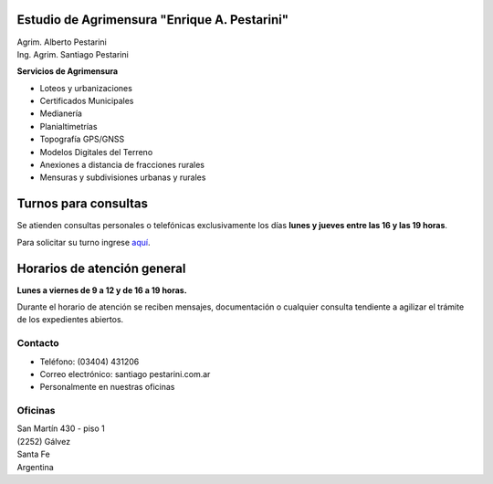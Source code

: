 .. title: Inicio
.. slug: index
.. date: 2014/02/11 13:21:10
.. tags:
.. link:
.. description:
.. type: text
.. template: notitle.tmpl


.. class:: jumbotron col-md-5 pull-right

Estudio de Agrimensura **"Enrique A. Pestarini"**
-------------------------------------------------

| Agrim. Alberto Pestarini
| Ing. Agrim. Santiago Pestarini

**Servicios de Agrimensura**

.. class:: pull-right

|df|

+ Loteos y urbanizaciones
+ Certificados Municipales
+ Medianería
+ Planialtimetrías
+ Topografía GPS/GNSS
+ Modelos Digitales del Terreno
+ Anexiones a distancia de fracciones rurales
+ Mensuras y subdivisiones urbanas y rurales

.. |df| image:: /images/DATAWEB.jpg
             :target: http://qr.afip.gob.ar/?qr=sGWfZgpwkXuxUMzthXFskQ,,
             :height: 100px


Turnos para consultas
---------------------

Se atienden consultas personales o telefónicas exclusivamente los días **lunes y jueves entre las 16 y las 19 horas**.

Para solicitar su turno ingrese `aquí </turnos/>`_.


Horarios de atención general
----------------------------

**Lunes a viernes de 9 a 12 y de 16 a 19 horas.**

Durante el horario de atención se reciben mensajes, documentación o cualquier consulta tendiente a agilizar el trámite de los expedientes abiertos.


Contacto
~~~~~~~~

- Teléfono: (03404) 431206
- Correo electrónico: santiago |at| pestarini.com.ar
- Personalmente en nuestras oficinas

.. |at| image:: /images/at.png
             :height: 15px
             :alt: arroba
             :align: middle

Oficinas
~~~~~~~~

| San Martín 430 - piso 1
| (2252) Gálvez
| Santa Fe
| Argentina


.. raw:: html

    <div align="center">
        <iframe width="100%" height="350" frameborder="0" scrolling="no" marginheight="0" marginwidth="0" src="http://www.openstreetmap.org/export/embed.html?bbox=-61.22263848781585%2C-32.03271395011551%2C-61.21964514255524%2C-32.031295068996066&amp;layer=mapnik&amp;marker=-32.031961309182535%2C-61.22113913297653" style="border: 10px solid #e6e6e6"></iframe><br/><small><a href="http://www.openstreetmap.org/#map=19/-32.03200/-61.22114">Ver mapa más grande</a></small>
    </div>

